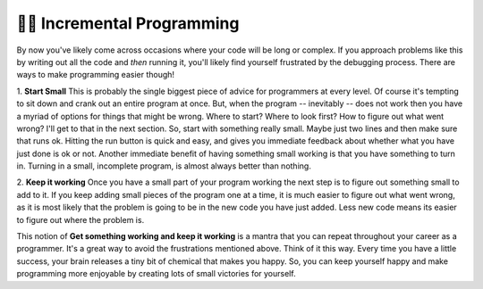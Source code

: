 ..  Copyright (C)  Brad Miller, David Ranum, Jeffrey Elkner, Peter Wentworth, Allen B. Downey, Chris
    Meyers, and Dario Mitchell.  Permission is granted to copy, distribute
    and/or modify this document under the terms of the GNU Free Documentation
    License, Version 1.3 or any later version published by the Free Software
    Foundation; with Invariant Sections being Forward, Prefaces, and
    Contributor List, no Front-Cover Texts, and no Back-Cover Texts.  A copy of
    the license is included in the section entitled "GNU Free Documentation
    License".

.. qnum::
   :prefix: turtle-8-
   :start: 1

👩‍💻  Incremental Programming
===============================

By now you've likely come across occasions where your code will be long or complex. If you 
approach problems like this by writing out all the code and *then* running it, you'll likely
find yourself frustrated by the debugging process. There are ways to make programming easier
though!

1.  **Start Small**  This is probably the single biggest piece of advice for programmers at 
every level. Of course it's tempting to sit down and crank out an entire program at once. But, 
when the program -- inevitably -- does not work then you have a myriad of options for things 
that might be wrong. Where to start? Where to look first? How to figure out what went wrong? 
I'll get to that in the next section. So, start with something really small. Maybe just two 
lines and then make sure that runs ok. Hitting the run button is quick and easy, and gives you 
immediate feedback about whether what you have just done is ok or not. Another immediate 
benefit of having something small working is that you have something to turn in. Turning in a 
small, incomplete program, is almost always better than nothing.

2.  **Keep it working**  Once you have a small part of your program working the next step is 
to figure out something small to add to it. If you keep adding small pieces of the program one 
at a time, it is much easier to figure out what went wrong, as it is most likely that the 
problem is going to be in the new code you have just added. Less new code means its easier to 
figure out where the problem is.

This notion of **Get something working and keep it working** is a mantra that you can repeat 
throughout your career as a programmer. It's a great way to avoid the frustrations mentioned 
above. Think of it this way. Every time you have a little success, your brain releases a tiny 
bit of chemical that makes you happy. So, you can keep yourself happy and make programming 
more enjoyable by creating lots of small victories for yourself.
